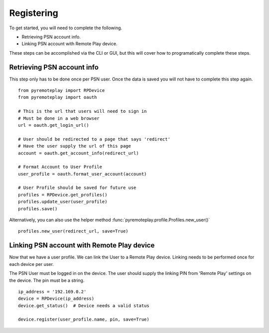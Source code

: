 Registering
===============================================================================================

To get started, you will need to complete the following.

- Retrieving PSN account info.

- Linking PSN account with Remote Play device.

These steps can be accomplished via the CLI or GUI, but this will cover how to programatically complete these steps.

Retrieving PSN account info
+++++++++++++++++++++++++++++++++++++++++++++
This step only has to be done once per PSN user. Once the data is saved you will not have to complete this step again.

::

   from pyremoteplay import RPDevice
   from pyremoteplay import oauth

   # This is the url that users will need to sign in
   # Must be done in a web browser
   url = oauth.get_login_url()

   # User should be redirected to a page that says 'redirect'
   # Have the user supply the url of this page
   account = oauth.get_account_info(redirect_url)

   # Format Account to User Profile
   user_profile = oauth.format_user_account(account)

   # User Profile should be saved for future use
   profiles = RPDevice.get_profiles()
   profiles.update_user(user_profile)
   profiles.save()


Alternatively, you can also use the helper method :func:`pyremoteplay.profile.Profiles.new_user()`

::

   profiles.new_user(redirect_url, save=True)



Linking PSN account with Remote Play device
+++++++++++++++++++++++++++++++++++++++++++++

Now that we have a user profile. We can link the User to a Remote Play device.
Linking needs to be performed once for each device per user.

The PSN User must be logged in on the device.
The user should supply the linking PIN from 'Remote Play' settings on the device.
The pin must be a string.

::

   ip_address = '192.169.0.2'
   device = RPDevice(ip_address)
   device.get_status()  # Device needs a valid status

   device.register(user_profile.name, pin, save=True)
